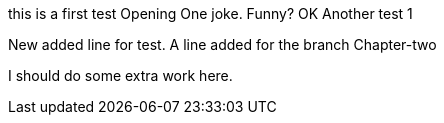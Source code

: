 this is a first test
Opening One joke. Funny? OK
Another test 1

New added line for test.
A line added for the branch Chapter-two

I should do some extra work here.

